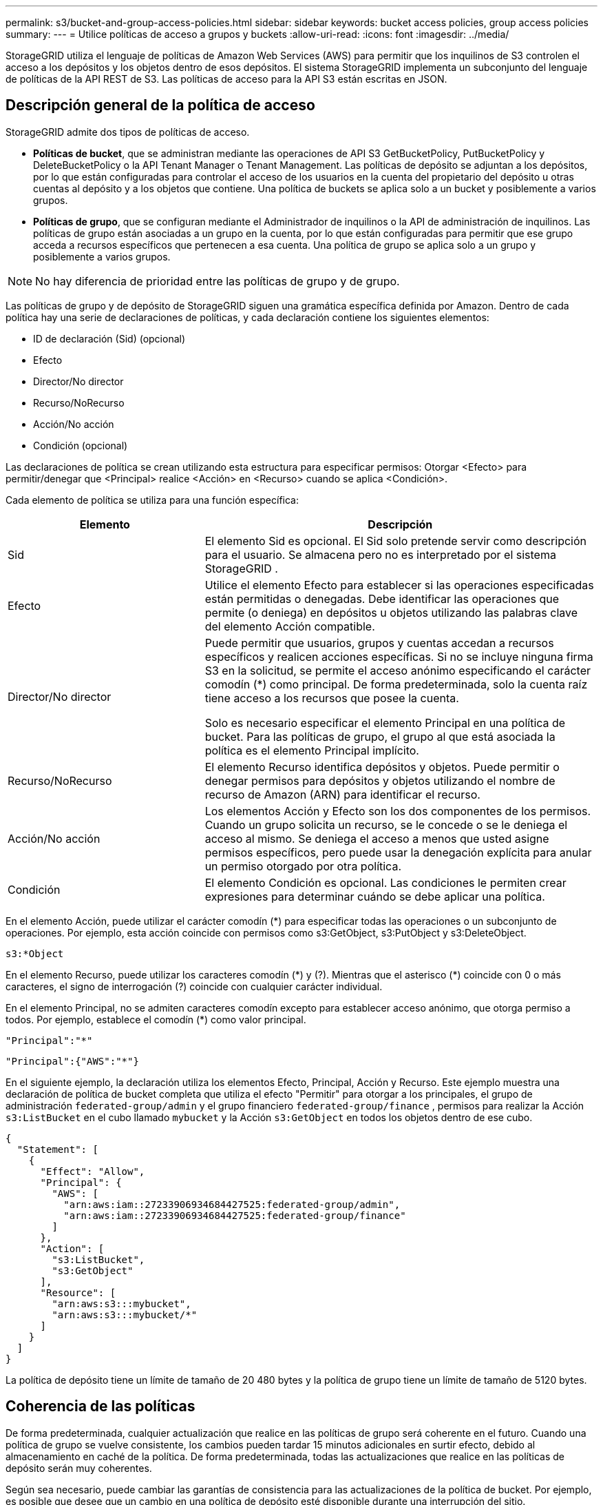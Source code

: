 ---
permalink: s3/bucket-and-group-access-policies.html 
sidebar: sidebar 
keywords: bucket access policies, group access policies 
summary:  
---
= Utilice políticas de acceso a grupos y buckets
:allow-uri-read: 
:icons: font
:imagesdir: ../media/


[role="lead"]
StorageGRID utiliza el lenguaje de políticas de Amazon Web Services (AWS) para permitir que los inquilinos de S3 controlen el acceso a los depósitos y los objetos dentro de esos depósitos.  El sistema StorageGRID implementa un subconjunto del lenguaje de políticas de la API REST de S3.  Las políticas de acceso para la API S3 están escritas en JSON.



== Descripción general de la política de acceso

StorageGRID admite dos tipos de políticas de acceso.

* *Políticas de bucket*, que se administran mediante las operaciones de API S3 GetBucketPolicy, PutBucketPolicy y DeleteBucketPolicy o la API Tenant Manager o Tenant Management.  Las políticas de depósito se adjuntan a los depósitos, por lo que están configuradas para controlar el acceso de los usuarios en la cuenta del propietario del depósito u otras cuentas al depósito y a los objetos que contiene.  Una política de buckets se aplica solo a un bucket y posiblemente a varios grupos.
* *Políticas de grupo*, que se configuran mediante el Administrador de inquilinos o la API de administración de inquilinos.  Las políticas de grupo están asociadas a un grupo en la cuenta, por lo que están configuradas para permitir que ese grupo acceda a recursos específicos que pertenecen a esa cuenta.  Una política de grupo se aplica solo a un grupo y posiblemente a varios grupos.



NOTE: No hay diferencia de prioridad entre las políticas de grupo y de grupo.

Las políticas de grupo y de depósito de StorageGRID siguen una gramática específica definida por Amazon.  Dentro de cada política hay una serie de declaraciones de políticas, y cada declaración contiene los siguientes elementos:

* ID de declaración (Sid) (opcional)
* Efecto
* Director/No director
* Recurso/NoRecurso
* Acción/No acción
* Condición (opcional)


Las declaraciones de política se crean utilizando esta estructura para especificar permisos: Otorgar <Efecto> para permitir/denegar que <Principal> realice <Acción> en <Recurso> cuando se aplica <Condición>.

Cada elemento de política se utiliza para una función específica:

[cols="1a,2a"]
|===
| Elemento | Descripción 


 a| 
Sid
 a| 
El elemento Sid es opcional.  El Sid solo pretende servir como descripción para el usuario.  Se almacena pero no es interpretado por el sistema StorageGRID .



 a| 
Efecto
 a| 
Utilice el elemento Efecto para establecer si las operaciones especificadas están permitidas o denegadas.  Debe identificar las operaciones que permite (o deniega) en depósitos u objetos utilizando las palabras clave del elemento Acción compatible.



 a| 
Director/No director
 a| 
Puede permitir que usuarios, grupos y cuentas accedan a recursos específicos y realicen acciones específicas.  Si no se incluye ninguna firma S3 en la solicitud, se permite el acceso anónimo especificando el carácter comodín (*) como principal.  De forma predeterminada, solo la cuenta raíz tiene acceso a los recursos que posee la cuenta.

Solo es necesario especificar el elemento Principal en una política de bucket.  Para las políticas de grupo, el grupo al que está asociada la política es el elemento Principal implícito.



 a| 
Recurso/NoRecurso
 a| 
El elemento Recurso identifica depósitos y objetos.  Puede permitir o denegar permisos para depósitos y objetos utilizando el nombre de recurso de Amazon (ARN) para identificar el recurso.



 a| 
Acción/No acción
 a| 
Los elementos Acción y Efecto son los dos componentes de los permisos.  Cuando un grupo solicita un recurso, se le concede o se le deniega el acceso al mismo.  Se deniega el acceso a menos que usted asigne permisos específicos, pero puede usar la denegación explícita para anular un permiso otorgado por otra política.



 a| 
Condición
 a| 
El elemento Condición es opcional.  Las condiciones le permiten crear expresiones para determinar cuándo se debe aplicar una política.

|===
En el elemento Acción, puede utilizar el carácter comodín (*) para especificar todas las operaciones o un subconjunto de operaciones.  Por ejemplo, esta acción coincide con permisos como s3:GetObject, s3:PutObject y s3:DeleteObject.

[listing]
----
s3:*Object
----
En el elemento Recurso, puede utilizar los caracteres comodín (\*) y (?).  Mientras que el asterisco (*) coincide con 0 o más caracteres, el signo de interrogación (?) coincide con cualquier carácter individual.

En el elemento Principal, no se admiten caracteres comodín excepto para establecer acceso anónimo, que otorga permiso a todos.  Por ejemplo, establece el comodín (*) como valor principal.

[listing]
----
"Principal":"*"
----
[listing]
----
"Principal":{"AWS":"*"}
----
En el siguiente ejemplo, la declaración utiliza los elementos Efecto, Principal, Acción y Recurso.  Este ejemplo muestra una declaración de política de bucket completa que utiliza el efecto "Permitir" para otorgar a los principales, el grupo de administración `federated-group/admin` y el grupo financiero `federated-group/finance` , permisos para realizar la Acción `s3:ListBucket` en el cubo llamado `mybucket` y la Acción `s3:GetObject` en todos los objetos dentro de ese cubo.

[listing]
----
{
  "Statement": [
    {
      "Effect": "Allow",
      "Principal": {
        "AWS": [
          "arn:aws:iam::27233906934684427525:federated-group/admin",
          "arn:aws:iam::27233906934684427525:federated-group/finance"
        ]
      },
      "Action": [
        "s3:ListBucket",
        "s3:GetObject"
      ],
      "Resource": [
        "arn:aws:s3:::mybucket",
        "arn:aws:s3:::mybucket/*"
      ]
    }
  ]
}
----
La política de depósito tiene un límite de tamaño de 20 480 bytes y la política de grupo tiene un límite de tamaño de 5120 bytes.



== Coherencia de las políticas

De forma predeterminada, cualquier actualización que realice en las políticas de grupo será coherente en el futuro.  Cuando una política de grupo se vuelve consistente, los cambios pueden tardar 15 minutos adicionales en surtir efecto, debido al almacenamiento en caché de la política.  De forma predeterminada, todas las actualizaciones que realice en las políticas de depósito serán muy coherentes.

Según sea necesario, puede cambiar las garantías de consistencia para las actualizaciones de la política de bucket.  Por ejemplo, es posible que desee que un cambio en una política de depósito esté disponible durante una interrupción del sitio.

En este caso, puede configurar el `Consistency-Control` encabezado en la solicitud PutBucketPolicy, o puede utilizar la solicitud de consistencia PUT Bucket.  Cuando una política de bucket se vuelve consistente, los cambios pueden tardar 8 segundos adicionales en surtir efecto, debido al almacenamiento en caché de políticas.


NOTE: Si establece la consistencia en un valor diferente para solucionar una situación temporal, asegúrese de restablecer la configuración de nivel de depósito a su valor original cuando haya terminado.  De lo contrario, todas las futuras solicitudes de bucket utilizarán la configuración modificada.



== Utilice ARN en declaraciones de políticas

En las declaraciones de políticas, el ARN se utiliza en los elementos Principal y Recurso.

* Utilice esta sintaxis para especificar el ARN del recurso S3:
+
[listing]
----
arn:aws:s3:::bucket-name
arn:aws:s3:::bucket-name/object_key
----
* Utilice esta sintaxis para especificar el ARN del recurso de identidad (usuarios y grupos):
+
[listing]
----
arn:aws:iam::account_id:root
arn:aws:iam::account_id:user/user_name
arn:aws:iam::account_id:group/group_name
arn:aws:iam::account_id:federated-user/user_name
arn:aws:iam::account_id:federated-group/group_name
----


Otras consideraciones:

* Puede utilizar el asterisco (*) como comodín para que coincida con cero o más caracteres dentro de la clave del objeto.
* Los caracteres internacionales, que se pueden especificar en la clave del objeto, deben codificarse utilizando JSON UTF-8 o utilizando secuencias de escape JSON \u.  No se admite la codificación porcentual.
+
https://www.ietf.org/rfc/rfc2141.txt["Sintaxis URN RFC 2141"^]

+
El cuerpo de la solicitud HTTP para la operación PutBucketPolicy debe estar codificado con charset=UTF-8.





== Especificar recursos en una política

En las declaraciones de políticas, puede utilizar el elemento Recurso para especificar el depósito o el objeto para el cual se permiten o deniegan permisos.

* Cada declaración de política requiere un elemento de recurso.  En una política, los recursos se denotan mediante el elemento `Resource` , o alternativamente, `NotResource` para exclusión.
* Usted especifica recursos con un ARN de recurso S3. Por ejemplo:
+
[listing]
----
"Resource": "arn:aws:s3:::mybucket/*"
----
* También puede utilizar variables de política dentro de la clave del objeto. Por ejemplo:
+
[listing]
----
"Resource": "arn:aws:s3:::mybucket/home/${aws:username}/*"
----
* El valor del recurso puede especificar un depósito que aún no existe cuando se crea una política de grupo.




== Especificar los principales en una política

Utilice el elemento Principal para identificar el usuario, grupo o cuenta de inquilino a quien se le permite o deniega el acceso al recurso mediante la declaración de política.

* Cada declaración de política en una política de grupo debe incluir un elemento Principal.  Las declaraciones de política en una política de grupo no necesitan el elemento Principal porque se entiende que el grupo es el principal.
* En una política, los principales se indican con el elemento "Principal" o, alternativamente, "NoPrincipal" para su exclusión.
* Las identidades basadas en cuentas deben especificarse mediante un ID o un ARN:
+
[listing]
----
"Principal": { "AWS": "account_id"}
"Principal": { "AWS": "identity_arn" }
----
* Este ejemplo utiliza el ID de cuenta de inquilino 27233906934684427525, que incluye la raíz de la cuenta y todos los usuarios de la cuenta:
+
[listing]
----
 "Principal": { "AWS": "27233906934684427525" }
----
* Puede especificar solo la cuenta raíz:
+
[listing]
----
"Principal": { "AWS": "arn:aws:iam::27233906934684427525:root" }
----
* Puede especificar un usuario federado específico ("Alex"):
+
[listing]
----
"Principal": { "AWS": "arn:aws:iam::27233906934684427525:federated-user/Alex" }
----
* Puede especificar un grupo federado específico ("Administradores"):
+
[listing]
----
"Principal": { "AWS": "arn:aws:iam::27233906934684427525:federated-group/Managers"  }
----
* Puede especificar un principal anónimo:
+
[listing]
----
"Principal": "*"
----
* Para evitar ambigüedades, puede utilizar el UUID del usuario en lugar del nombre de usuario:
+
[listing]
----
arn:aws:iam::27233906934684427525:user-uuid/de305d54-75b4-431b-adb2-eb6b9e546013
----
+
Por ejemplo, supongamos que Alex abandona la organización y el nombre de usuario `Alex` se elimina  Si un nuevo Alex se une a la organización y se le asigna el mismo `Alex` nombre de usuario, el nuevo usuario podría heredar involuntariamente los permisos otorgados al usuario original.

* El valor principal puede especificar un nombre de grupo/usuario que aún no existe cuando se crea una política de depósito.




== Especificar permisos en una política

En una política, el elemento Acción se utiliza para permitir o denegar permisos a un recurso.  Hay un conjunto de permisos que puedes especificar en una política, que se indican con el elemento "Acción" o, alternativamente, "No acción" para la exclusión.  Cada uno de estos elementos se asigna a operaciones específicas de la API REST de S3.

Las tablas enumeran los permisos que se aplican a los depósitos y los permisos que se aplican a los objetos.


NOTE: Amazon S3 ahora usa el permiso s3:PutReplicationConfiguration para las acciones PutBucketReplication y DeleteBucketReplication.  StorageGRID utiliza permisos separados para cada acción, lo que coincide con la especificación original de Amazon S3.


NOTE: Se realiza una eliminación cuando se utiliza una operación put para sobrescribir un valor existente.



=== Permisos que se aplican a los buckets

[cols="2a,2a,1a"]
|===
| Permisos | Operaciones de la API REST de S3 | Personalizado para StorageGRID 


 a| 
s3:CrearCubo
 a| 
Crear cubo
 a| 
Sí.

*Nota*: Úselo solo en políticas de grupo.



 a| 
s3:Eliminar depósito
 a| 
Eliminar cubo
 a| 



 a| 
s3:Notificación de metadatos de eliminación de depósito
 a| 
Configuración de notificación de metadatos del depósito DELETE
 a| 
Sí



 a| 
s3: Eliminar política de depósito
 a| 
Política de eliminación de cubos
 a| 



 a| 
s3:Eliminar configuración de replicación
 a| 
EliminarReplicaciónDeBucket
 a| 
Sí, permisos separados para PUT y DELETE



 a| 
s3:ObtenerAcl del depósito
 a| 
ObtenerBucketAcl
 a| 



 a| 
s3:Obtener cumplimiento del cubo
 a| 
Cumplimiento de GET Bucket (obsoleto)
 a| 
Sí



 a| 
s3: Obtener consistencia del cubo
 a| 
Obtener consistencia del bucket
 a| 
Sí



 a| 
s3:ObtenerBucketCORS
 a| 
ObtenerBucketCors
 a| 



 a| 
s3:Obtener configuración de cifrado
 a| 
Obtener cifrado de cubo
 a| 



 a| 
s3: Obtener hora del último acceso al depósito
 a| 
GET Hora del último acceso al bucket
 a| 
Sí



 a| 
s3: Obtener ubicación del depósito
 a| 
Obtener la ubicación del cubo
 a| 



 a| 
s3:Obtener notificación de metadatos del depósito
 a| 
Configuración de notificación de metadatos del depósito GET
 a| 
Sí



 a| 
s3:Obtener notificación del cubo
 a| 
Configuración de GetBucketNotification
 a| 



 a| 
s3:Configuración de bloqueo de objeto de depósito
 a| 
Obtener configuración de bloqueo de objeto
 a| 



 a| 
s3: Obtener política de depósito
 a| 
Obtener política de cubo
 a| 



 a| 
s3: Obtener etiquetado de cubo
 a| 
Obtener etiquetado de cubos
 a| 



 a| 
s3: Obtener versiones de Bucket
 a| 
Obtener versiones de Bucket
 a| 



 a| 
s3:Obtener configuración del ciclo de vida
 a| 
Obtener configuración del ciclo de vida del cubo
 a| 



 a| 
s3:Obtener configuración de replicación
 a| 
Obtener réplica de cubo
 a| 



 a| 
s3: Listar todos mis cubos
 a| 
* Lista de cubos
* Uso de almacenamiento GET

 a| 
Sí, para el uso de almacenamiento GET.

*Nota*: Úselo solo en políticas de grupo.



 a| 
s3:ListBucket
 a| 
* Lista de objetos
* Cubo de cabeza
* Restaurar objeto

 a| 



 a| 
s3:ListBucketMultipartUploads
 a| 
* Lista de cargas de varias partes
* Restaurar objeto

 a| 



 a| 
s3:ListBucketVersions
 a| 
GET Versiones del Bucket
 a| 



 a| 
s3:Cumplimiento de PutBucket
 a| 
Cumplimiento del contenedor PUT (obsoleto)
 a| 
Sí



 a| 
s3:Consistencia del cubo de colocación
 a| 
Consistencia del depósito PUT
 a| 
Sí



 a| 
s3:PonerCuboCORS
 a| 
* EliminarBucketCors†
* PonerBucketCors

 a| 



 a| 
s3:PonerConfiguraciónDeCifrado
 a| 
* Eliminar cifrado del cubo
* Cifrado de PutBucket

 a| 



 a| 
s3:PonerBucketÚltimoAccesoHora
 a| 
Hora del último acceso al depósito PUT
 a| 
Sí



 a| 
s3:Notificación de metadatos de PutBucket
 a| 
Configuración de notificación de metadatos del depósito PUT
 a| 
Sí



 a| 
s3:Notificación de depósito de colocación
 a| 
Configuración de notificación de PutBucket
 a| 



 a| 
s3:Configuración de bloqueo de objeto PutBucket
 a| 
* CreateBucket con el `x-amz-bucket-object-lock-enabled: true` encabezado de solicitud (también requiere el permiso s3:CreateBucket)
* Configuración de bloqueo de objeto de colocación

 a| 



 a| 
s3:Política de depósito de colocación
 a| 
Política de depósito de basura
 a| 



 a| 
s3:Etiquetado de cubo de colocación
 a| 
* Eliminar etiquetado de cubos†
* Etiquetado de PutBucket

 a| 



 a| 
s3:Versión de PutBucket
 a| 
Versiones de PutBucket
 a| 



 a| 
s3:Configuración del ciclo de vida de PutLifecycle
 a| 
* Eliminar ciclo de vida del cubo†
* Configuración del ciclo de vida de PutBucket

 a| 



 a| 
s3:PonerConfiguraciónDeReplicación
 a| 
Replicación de PutBucket
 a| 
Sí, permisos separados para PUT y DELETE

|===


=== Permisos que se aplican a los objetos

[cols="2a,2a,1a"]
|===
| Permisos | Operaciones de la API REST de S3 | Personalizado para StorageGRID 


 a| 
s3:AbortarCargaMultiparte
 a| 
* AbortarMultipartUpload
* Restaurar objeto

 a| 



 a| 
s3: Retención de gobernanza de bypass
 a| 
* Eliminar objeto
* Eliminar objetos
* PonerRetenciónDeObjeto

 a| 



 a| 
s3:EliminarObjeto
 a| 
* Eliminar objeto
* Eliminar objetos
* Restaurar objeto

 a| 



 a| 
s3:EliminarEtiquetadoDeObjeto
 a| 
Eliminar etiquetado de objetos
 a| 



 a| 
s3: Eliminar etiquetado de versión de objeto
 a| 
DeleteObjectTagging (una versión específica del objeto)
 a| 



 a| 
s3:EliminarVersiónDeObjeto
 a| 
DeleteObject (una versión específica del objeto)
 a| 



 a| 
s3:Obtener objeto
 a| 
* Obtener objeto
* Objeto principal
* Restaurar objeto
* Seleccionar contenido del objeto

 a| 



 a| 
s3:ObtenerAclObjeto
 a| 
ObtenerObjetoAcl
 a| 



 a| 
s3:ObtenerRetenciónLegalDeObjeto
 a| 
Obtener retención legal de objeto
 a| 



 a| 
s3:ObtenerRetenciónDeObjeto
 a| 
Obtener retención de objetos
 a| 



 a| 
s3:Obtener etiquetado de objeto
 a| 
Obtener etiquetado de objetos
 a| 



 a| 
s3: Obtener etiquetado de versión de objeto
 a| 
GetObjectTagging (una versión específica del objeto)
 a| 



 a| 
s3:ObtenerVersiónDeObjeto
 a| 
GetObject (una versión específica del objeto)
 a| 



 a| 
s3:ListaMultiparteSubirPartes
 a| 
Lista de partes, Restaurar objeto
 a| 



 a| 
s3:PonerObjeto
 a| 
* PonerObjeto
* Copiar objeto
* Restaurar objeto
* Crear carga de varias partes
* Carga completa de varias partes
* Subir parte
* Subir copia parcial

 a| 



 a| 
s3:PonerObjetoLegalRetenido
 a| 
PonerObjetoLegalRetención
 a| 



 a| 
s3:PonerRetenciónDeObjeto
 a| 
PonerRetenciónDeObjeto
 a| 



 a| 
s3:Etiquetado de objetos de colocación
 a| 
Etiquetado de objetos puestos
 a| 



 a| 
s3:Etiquetado de versión de objeto de colocación
 a| 
PutObjectTagging (una versión específica del objeto)
 a| 



 a| 
s3:PonerObjetoSobrescrito
 a| 
* PonerObjeto
* Copiar objeto
* Etiquetado de objetos puestos
* Eliminar etiquetado de objetos
* Carga completa de varias partes

 a| 
Sí



 a| 
s3:RestaurarObjeto
 a| 
Restaurar objeto
 a| 

|===


== Utilice el permiso PutOverwriteObject

El permiso s3:PutOverwriteObject es un permiso de StorageGRID personalizado que se aplica a las operaciones que crean o actualizan objetos.  La configuración de este permiso determina si el cliente puede sobrescribir los datos de un objeto, los metadatos definidos por el usuario o el etiquetado de objetos S3.

Las posibles configuraciones para este permiso incluyen:

* *Permitir*: El cliente puede sobrescribir un objeto.  Esta es la configuración predeterminada.
* *Denegar*: El cliente no puede sobrescribir un objeto.  Cuando se establece en Denegar, el permiso PutOverwriteObject funciona de la siguiente manera:
+
** Si se encuentra un objeto existente en la misma ruta:
+
*** Los datos del objeto, los metadatos definidos por el usuario o el etiquetado del objeto S3 no se pueden sobrescribir.
*** Cualquier operación de ingesta en curso se cancela y se devuelve un error.
*** Si el control de versiones S3 está habilitado, la configuración Denegar evita que las operaciones PutObjectTagging o DeleteObjectTagging modifiquen el TagSet de un objeto y sus versiones no actuales.


** Si no se encuentra un objeto existente, este permiso no tiene efecto.


* Cuando este permiso no está presente, el efecto es el mismo que si estuviera configurado Permitir.



NOTE: Si la política S3 actual permite sobrescribir y el permiso PutOverwriteObject está configurado en Denegar, el cliente no puede sobrescribir los datos de un objeto, los metadatos definidos por el usuario ni el etiquetado de objetos. Además, si se selecciona la casilla de verificación *Evitar modificación del cliente* (*CONFIGURACIÓN* > *Configuración de seguridad* > *Red y objetos*), esa configuración anula la configuración del permiso PutOverwriteObject.



== Especificar condiciones en una póliza

Las condiciones definen cuándo entrará en vigor una política.  Las condiciones constan de operadores y pares clave-valor.

Las condiciones utilizan pares clave-valor para la evaluación.  Un elemento Condición puede contener múltiples condiciones, y cada condición puede contener múltiples pares clave-valor.  El bloque de condición utiliza el siguiente formato:

[listing, subs="specialcharacters,quotes"]
----
Condition: {
     _condition_type_: {
          _condition_key_: _condition_values_
----
En el siguiente ejemplo, la condición IpAddress utiliza la clave de condición SourceIp.

[listing]
----
"Condition": {
    "IpAddress": {
      "aws:SourceIp": "54.240.143.0/24"
		...
},
		...
----


=== Operadores de condición admitidos

Los operadores de condición se clasifican de la siguiente manera:

* Cadena
* Numérico
* Booleano
* Dirección IP
* Comprobación nula


[cols="1a,2a"]
|===
| Operadores de condición | Descripción 


 a| 
CadenaIgual
 a| 
Compara una clave con un valor de cadena basándose en la coincidencia exacta (distingue entre mayúsculas y minúsculas).



 a| 
CadenaNoIgual
 a| 
Compara una clave con un valor de cadena basándose en la coincidencia negada (distingue entre mayúsculas y minúsculas).



 a| 
CadenaIgualIgnorarMayúsculas y Minúsculas
 a| 
Compara una clave con un valor de cadena basándose en la coincidencia exacta (ignora mayúsculas y minúsculas).



 a| 
CadenaNoIgualIgnorarMayúsculas y Minúsculas
 a| 
Compara una clave con un valor de cadena basándose en la coincidencia negada (ignora mayúsculas y minúsculas).



 a| 
Similar a una cadena
 a| 
Compara una clave con un valor de cadena basándose en la coincidencia exacta (distingue entre mayúsculas y minúsculas).  Puede incluir caracteres comodín * y ?.



 a| 
CadenaNoMe Gusta
 a| 
Compara una clave con un valor de cadena basándose en la coincidencia negada (distingue entre mayúsculas y minúsculas).  Puede incluir caracteres comodín * y ?.



 a| 
NumericEquals
 a| 
Compara una clave con un valor numérico basándose en la coincidencia exacta.



 a| 
NuméricoNoIgual
 a| 
Compara una clave con un valor numérico basándose en la coincidencia negada.



 a| 
NuméricoMayorQue
 a| 
Compara una clave con un valor numérico basándose en la coincidencia "mayor que".



 a| 
NuméricoMayorQueIgual
 a| 
Compara una clave con un valor numérico basándose en la coincidencia "mayor o igual que".



 a| 
NuméricoMenosQue
 a| 
Compara una clave con un valor numérico basándose en la coincidencia "menor que".



 a| 
NuméricoMenorQueIgual
 a| 
Compara una clave con un valor numérico basándose en la coincidencia "menor o igual que".



 a| 
Bool
 a| 
Compara una clave con un valor booleano basándose en la coincidencia "verdadero o falso".



 a| 
Dirección IP
 a| 
Compara una clave con una dirección IP o un rango de direcciones IP.



 a| 
No dirección IP
 a| 
Compara una clave con una dirección IP o un rango de direcciones IP basándose en la coincidencia negada.



 a| 
Nulo
 a| 
Comprueba si una clave de condición está presente en el contexto de solicitud actual.

|===


=== Claves de condición admitidas

[cols="1a,1a,2a"]
|===
| Claves de condición | Comportamiento | Descripción 


 a| 
aws:FuenteIp
 a| 
Operadores de IP
 a| 
Se comparará con la dirección IP desde la que se envió la solicitud.  Se puede utilizar para operaciones con cubos o con objetos.

*Nota:* Si la solicitud S3 se envió a través del servicio Load Balancer en los nodos de administración y los nodos de puerta de enlace, esto se comparará con la dirección IP ascendente del servicio Load Balancer.

*Nota*: Si se utiliza un balanceador de carga de terceros no transparente, esto se comparará con la dirección IP de ese balanceador de carga.  Cualquier `X-Forwarded-For` El encabezado se ignorará porque no se puede determinar su validez.



 a| 
aws:nombre de usuario
 a| 
Recurso/Identidad
 a| 
Se comparará con el nombre de usuario del remitente desde el que se envió la solicitud.  Se puede utilizar para operaciones con cubos o con objetos.



 a| 
s3:delimitador
 a| 
s3:ListBucket y

Permisos s3:ListBucketVersions
 a| 
Se comparará con el parámetro delimitador especificado en una solicitud ListObjects o ListObjectVersions.



 a| 
s3:ExistingObjectTag/<clave de etiqueta>
 a| 
s3:EliminarEtiquetadoDeObjeto

s3: Eliminar etiquetado de versión de objeto

s3:Obtener objeto

s3:ObtenerAclObjeto

3: Obtener etiquetado de objetos

s3:ObtenerVersiónDeObjeto

s3:ObtenerAcl de versión de objeto

s3: Obtener etiquetado de versión de objeto

s3:PonerObjetoAcl

s3:Etiquetado de objetos de colocación

s3:PonerObjetoVersiónAcl

s3:Etiquetado de versión de objeto de colocación
 a| 
Requerirá que el objeto existente tenga la clave y el valor de etiqueta específicos.



 a| 
s3:máximo de teclas
 a| 
s3:ListBucket y

Permisos s3:ListBucketVersions
 a| 
Se comparará con el parámetro max-keys especificado en una solicitud ListObjects o ListObjectVersions.



 a| 
s3: días de retención restantes del bloqueo de objeto
 a| 
s3:PonerObjeto
 a| 
Se compara con la fecha de conservación especificada en el `x-amz-object-lock-retain-until-date` encabezado de solicitud o calculado a partir del período de retención predeterminado del depósito para asegurarse de que estos valores estén dentro del rango permitido para las siguientes solicitudes:

* PonerObjeto
* Copiar objeto
* Crear carga de varias partes




 a| 
s3: días de retención restantes del bloqueo de objeto
 a| 
s3:PonerRetenciónDeObjeto
 a| 
Se compara con la fecha de retención hasta especificada en la solicitud PutObjectRetention para garantizar que esté dentro del rango permitido.



 a| 
s3:prefijo
 a| 
s3:ListBucket y

Permisos s3:ListBucketVersions
 a| 
Se comparará con el parámetro de prefijo especificado en una solicitud ListObjects o ListObjectVersions.



 a| 
s3:RequestObjectTag/<clave de etiqueta>
 a| 
s3:PonerObjeto

s3:Etiquetado de objetos de colocación

s3:Etiquetado de versión de objeto de colocación
 a| 
Requerirá una clave y un valor de etiqueta específicos cuando la solicitud de objeto incluya etiquetado.

|===


== Especificar variables en una política

Puede utilizar variables en las políticas para completar la información de políticas cuando esté disponible.  Puede utilizar variables de política en el `Resource` elemento y en comparaciones de cadenas en el `Condition` elemento.

En este ejemplo, la variable `${aws:username}` es parte del elemento Recurso:

[listing]
----
"Resource": "arn:aws:s3:::bucket-name/home/${aws:username}/*"
----
En este ejemplo, la variable `${aws:username}` es parte del valor de la condición en el bloque de condición:

[listing]
----
"Condition": {
    "StringLike": {
      "s3:prefix": "${aws:username}/*"
		...
},
		...
----
[cols="1a,2a"]
|===
| Variable | Descripción 


 a| 
`${aws:SourceIp}`
 a| 
Utiliza la clave SourceIp como variable proporcionada.



 a| 
`${aws:username}`
 a| 
Utiliza la clave de nombre de usuario como variable proporcionada.



 a| 
`${s3:prefix}`
 a| 
Utiliza la clave de prefijo específica del servicio como la variable proporcionada.



 a| 
`${s3:max-keys}`
 a| 
Utiliza la clave max-keys específica del servicio como variable proporcionada.



 a| 
`${*}`
 a| 
Carácter especial.  Utiliza el carácter como un carácter literal *.



 a| 
`${?}`
 a| 
Carácter especial.  Utiliza el carácter como un carácter literal ?.



 a| 
`${$}`
 a| 
Carácter especial.  Utiliza el carácter como un carácter literal $.

|===


== Crear políticas que requieran un manejo especial

A veces, una política puede otorgar permisos que son peligrosos para la seguridad o para las operaciones continuas, como bloquear al usuario raíz de la cuenta.  La implementación de la API REST S3 de StorageGRID es menos restrictiva durante la validación de políticas que Amazon, pero igualmente estricta durante la evaluación de políticas.

[cols="2a,1a,2a,2a"]
|===
| Descripción de la política | Tipo de póliza | Comportamiento de Amazon | Comportamiento de StorageGRID 


 a| 
Negarse a sí mismo cualquier permiso a la cuenta raíz
 a| 
Balde
 a| 
Válido y aplicado, pero la cuenta de usuario raíz conserva el permiso para todas las operaciones de política de bucket de S3
 a| 
Mismo



 a| 
Negarme cualquier permiso a un usuario o grupo
 a| 
Grupo
 a| 
Válido y ejecutado
 a| 
Mismo



 a| 
Permitir a un grupo de cuentas extranjeras cualquier permiso
 a| 
Balde
 a| 
Principal inválido
 a| 
Válido, pero los permisos para todas las operaciones de políticas de bucket S3 devuelven un error 405 Método no permitido cuando lo permite una política



 a| 
Permitir a una cuenta externa root o a un usuario cualquier permiso
 a| 
Balde
 a| 
Válido, pero los permisos para todas las operaciones de políticas de bucket S3 devuelven un error 405 Método no permitido cuando lo permite una política
 a| 
Mismo



 a| 
Permitir a todos permisos para todas las acciones
 a| 
Balde
 a| 
Válido, pero los permisos para todas las operaciones de política de bucket S3 devuelven un error 405 Método no permitido para la raíz de la cuenta externa y los usuarios
 a| 
Mismo



 a| 
Negar a todos los permisos para todas las acciones
 a| 
Balde
 a| 
Válido y aplicado, pero la cuenta de usuario raíz conserva el permiso para todas las operaciones de política de bucket de S3
 a| 
Mismo



 a| 
El principal es un usuario o grupo inexistente
 a| 
Balde
 a| 
Principal inválido
 a| 
Válido



 a| 
El recurso es un bucket S3 inexistente
 a| 
Grupo
 a| 
Válido
 a| 
Mismo



 a| 
Principal es un grupo local
 a| 
Balde
 a| 
Principal inválido
 a| 
Válido



 a| 
La política otorga a una cuenta que no es de propietario (incluidas las cuentas anónimas) permisos para colocar objetos.
 a| 
Balde
 a| 
Válido.  Los objetos son propiedad de la cuenta del creador y la política de buckets no se aplica.  La cuenta del creador debe otorgar permisos de acceso para el objeto mediante listas de control de acceso (ACL) de objeto.
 a| 
Válido.  Los objetos son propiedad de la cuenta del propietario del depósito.  Se aplica la política de cubos.

|===


== Protección de escritura única y lectura múltiple (WORM)

Puede crear depósitos de escritura única y lectura múltiple (WORM) para proteger datos, metadatos de objetos definidos por el usuario y etiquetado de objetos S3.  Configura los depósitos WORM para permitir la creación de nuevos objetos y evitar sobrescrituras o eliminaciones de contenido existente.  Utilice uno de los enfoques descritos aquí.

Para garantizar que siempre se rechacen las sobrescrituras, puede:

* Desde el Administrador de red, vaya a *CONFIGURACIÓN* > *Seguridad* > *Configuración de seguridad* > *Red y objetos* y seleccione la casilla de verificación *Evitar modificación del cliente*.
* Aplicar las siguientes reglas y políticas S3:
+
** Agregue una operación PutOverwriteObject DENY a la política S3.
** Agregue una operación DeleteObject DENY a la política S3.
** Agregue una operación PutObject ALLOW a la política S3.





NOTE: Establecer DeleteObject como DENY en una política S3 no impide que ILM elimine objetos cuando existe una regla como "cero copias después de 30 días".


NOTE: Incluso cuando se aplican todas estas reglas y políticas, no protegen contra escrituras simultáneas (ver Situación A).  Protegen contra sobrescrituras completadas secuenciales (ver Situación B).

*Situación A*: Escrituras concurrentes (sin protección)

[listing]
----
/mybucket/important.doc
PUT#1 ---> OK
PUT#2 -------> OK
----
*Situación B*: Sobrescrituras secuenciales completadas (protegidas contra)

[listing]
----
/mybucket/important.doc
PUT#1 -------> PUT#2 ---X (denied)
----
.Información relacionada
* link:how-storagegrid-ilm-rules-manage-objects.html["Cómo las reglas ILM de StorageGRID administran los objetos"]
* link:example-bucket-policies.html["Ejemplos de políticas de depósito"]
* link:example-group-policies.html["Políticas de grupo de ejemplo"]
* link:../ilm/index.html["Administrar objetos con ILM"]
* link:../tenant/index.html["Utilice una cuenta de inquilino"]

